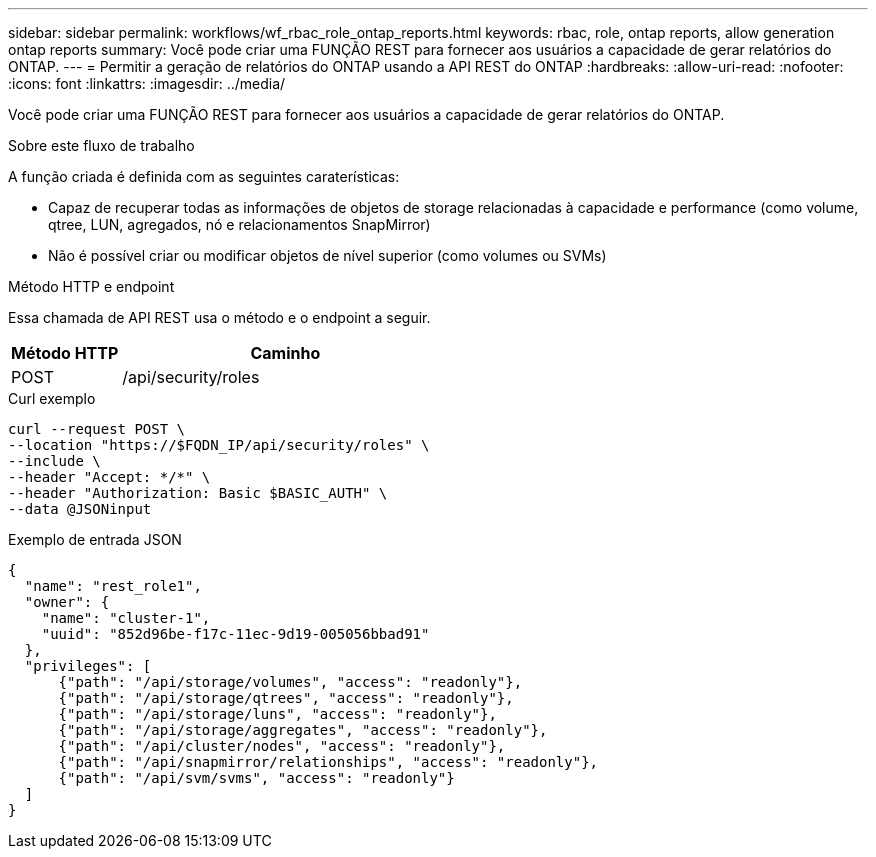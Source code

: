 ---
sidebar: sidebar 
permalink: workflows/wf_rbac_role_ontap_reports.html 
keywords: rbac, role, ontap reports, allow generation ontap reports 
summary: Você pode criar uma FUNÇÃO REST para fornecer aos usuários a capacidade de gerar relatórios do ONTAP. 
---
= Permitir a geração de relatórios do ONTAP usando a API REST do ONTAP
:hardbreaks:
:allow-uri-read: 
:nofooter: 
:icons: font
:linkattrs: 
:imagesdir: ../media/


[role="lead"]
Você pode criar uma FUNÇÃO REST para fornecer aos usuários a capacidade de gerar relatórios do ONTAP.

.Sobre este fluxo de trabalho
A função criada é definida com as seguintes caraterísticas:

* Capaz de recuperar todas as informações de objetos de storage relacionadas à capacidade e performance (como volume, qtree, LUN, agregados, nó e relacionamentos SnapMirror)
* Não é possível criar ou modificar objetos de nível superior (como volumes ou SVMs)


.Método HTTP e endpoint
Essa chamada de API REST usa o método e o endpoint a seguir.

[cols="25,75"]
|===
| Método HTTP | Caminho 


| POST | /api/security/roles 
|===
.Curl exemplo
[source, curl]
----
curl --request POST \
--location "https://$FQDN_IP/api/security/roles" \
--include \
--header "Accept: */*" \
--header "Authorization: Basic $BASIC_AUTH" \
--data @JSONinput
----
.Exemplo de entrada JSON
[source, curl]
----
{
  "name": "rest_role1",
  "owner": {
    "name": "cluster-1",
    "uuid": "852d96be-f17c-11ec-9d19-005056bbad91"
  },
  "privileges": [
      {"path": "/api/storage/volumes", "access": "readonly"},
      {"path": "/api/storage/qtrees", "access": "readonly"},
      {"path": "/api/storage/luns", "access": "readonly"},
      {"path": "/api/storage/aggregates", "access": "readonly"},
      {"path": "/api/cluster/nodes", "access": "readonly"},
      {"path": "/api/snapmirror/relationships", "access": "readonly"},
      {"path": "/api/svm/svms", "access": "readonly"}
  ]
}
----